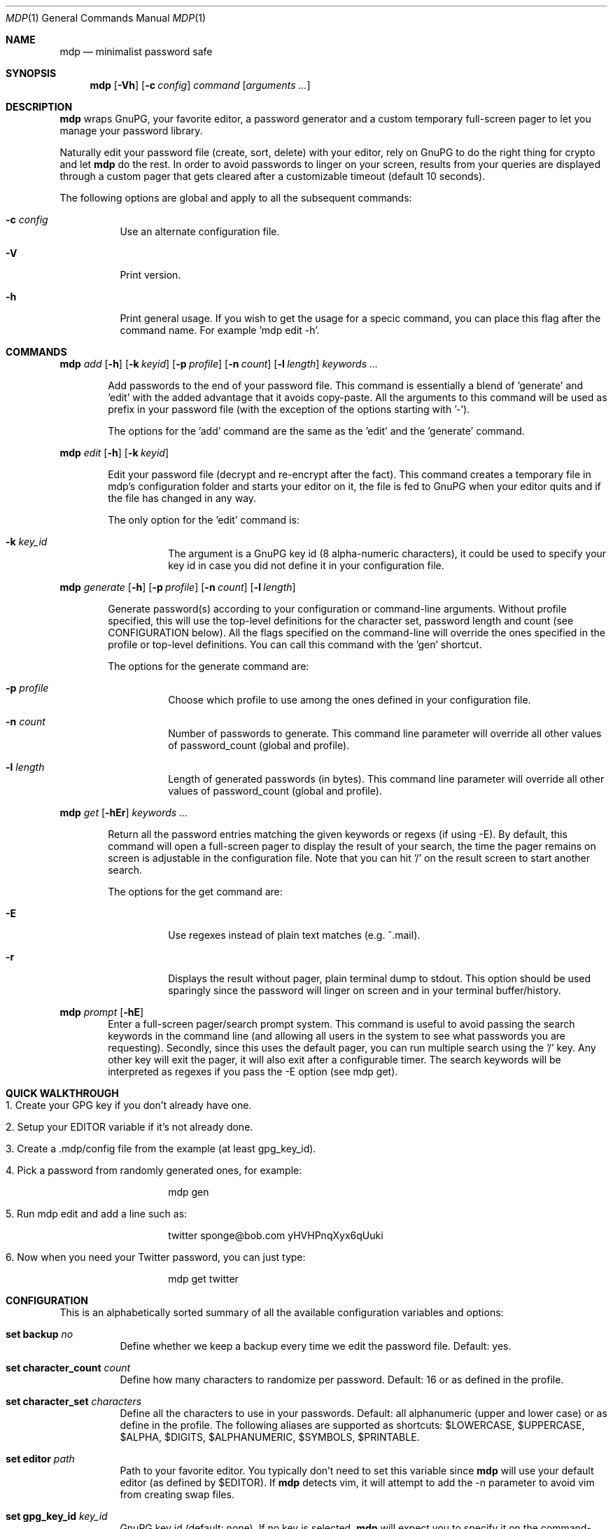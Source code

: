 .\"
.\" Copyright (c) 2012-2014 Bertrand Janin <b@janin.com>
.\" 
.\" Permission to use, copy, modify, and distribute this software for any
.\" purpose with or without fee is hereby granted, provided that the above
.\" copyright notice and this permission notice appear in all copies.
.\" 
.\" THE SOFTWARE IS PROVIDED "AS IS" AND THE AUTHOR DISCLAIMS ALL WARRANTIES
.\" WITH REGARD TO THIS SOFTWARE INCLUDING ALL IMPLIED WARRANTIES OF
.\" MERCHANTABILITY AND FITNESS. IN NO EVENT SHALL THE AUTHOR BE LIABLE FOR
.\" ANY SPECIAL, DIRECT, INDIRECT, OR CONSEQUENTIAL DAMAGES OR ANY DAMAGES
.\" WHATSOEVER RESULTING FROM LOSS OF USE, DATA OR PROFITS, WHETHER IN AN
.\" ACTION OF CONTRACT, NEGLIGENCE OR OTHER TORTIOUS ACTION, ARISING OUT OF
.\" OR IN CONNECTION WITH THE USE OR PERFORMANCE OF THIS SOFTWARE.
.\"
.Dd $Mdocdate: January 24 2014 $
.Dt MDP 1
.Os
.Sh NAME
.Nm mdp
.Nd minimalist password safe
.\" SYNOPSIS
.Sh SYNOPSIS
.Nm mdp
.Bk -words
.Op Fl Vh
.Op Fl c Ar config
.Ar command
.Op Ar arguments ...
.Ek
.\" DESCRIPTION
.Sh DESCRIPTION
.Nm
wraps GnuPG, your favorite editor, a password generator and a custom temporary
full-screen pager to let you manage your password library.
.Pp
Naturally edit your password file (create, sort, delete) with your editor, rely
on GnuPG to do the right thing for crypto and let
.Nm
do the rest. In order to avoid passwords to linger on your screen, results
from your queries are displayed through a custom pager that gets cleared after
a customizable timeout (default 10 seconds).
.Pp
The following options are global and apply to all the subsequent commands:
.Bl -tag -width Ds
.It Fl c Ar config
Use an alternate configuration file.
.It Fl V
Print version.
.It Fl h
Print general usage. If you wish to get the usage for a specic command, you can
place this flag after the command name. For example 'mdp edit -h'.
.El
.\" COMMANDS
.Sh COMMANDS
.\" mdp add
.Nm mdp
.Bk -words
.Ar add
.Op Fl h
.Op Fl k Ar keyid
.Op Fl p Ar profile
.Op Fl n Ar count
.Op Fl l Ar length
.Ar keywords ...
.Ek
.Bd -ragged -offset indent
Add passwords to the end of your password file. This command is essentially a
blend of 'generate' and 'edit' with the added advantage that it avoids
copy-paste. All the arguments to this command will be used as prefix in your
password file (with the exception of the options starting with '-').
.Pp
The options for the 'add' command are the same as the 'edit' and the 'generate'
command.
.Ed
.\" mdp edit
.Pp
.Nm mdp
.Bk -words
.Ar edit
.Op Fl h
.Op Fl k Ar keyid
.Ek
.Bd -ragged -offset indent
Edit your password file (decrypt and re-encrypt after the fact). This command
creates a temporary file in mdp's configuration folder and starts your editor
on it, the file is fed to GnuPG when your editor quits and if the file has
changed in any way.
.Pp
The only option for the 'edit' command is:
.Bl -tag -width Ds
.It Fl k Ar key_id
The argument is a GnuPG key id (8 alpha-numeric characters), it could be used
to specify your key id in case you did not define it in your configuration
file.
.El
.Ed
.\" mdp generate
.Pp
.Nm mdp
.Bk -words
.Ar generate
.Op Fl h
.Op Fl p Ar profile
.Op Fl n Ar count
.Op Fl l Ar length
.Ek
.Bd -ragged -offset indent
Generate password(s) according to your configuration or command-line arguments.
Without profile specified, this will use the top-level definitions for the character
set, password length and count (see CONFIGURATION below). All the flags
specified on the command-line will override the ones specified in the profile
or top-level definitions. You can call this command with the 'gen' shortcut.
.Pp
The options for the generate command are:
.Bl -tag -width Ds
.It Fl p Ar profile
Choose which profile to use among the ones defined in your configuration file.
.It Fl n Ar count
Number of passwords to generate. This command line parameter will override all
other values of password_count (global and profile).
.It Fl l Ar length
Length of generated passwords (in bytes). This command line parameter will
override all other values of password_count (global and profile).
.El
.Ed
.\" mdp get
.Pp
.Nm mdp
.Bk -words
.Ar get
.Op Fl hEr
.Ar keywords ...
.Ek
.Bd -ragged -offset indent
Return all the password entries matching the given keywords or regexs (if using
-E). By default, this command will open a full-screen pager to display the result
of your search, the time the pager remains on screen is adjustable in the
configuration file. Note that you can hit '/' on the result screen to start
another search.
.Pp
The options for the get command are:
.Bl -tag -width Ds
.It Fl E
Use regexes instead of plain text matches (e.g. ^.mail).
.It Fl r
Displays the result without pager, plain terminal dump to stdout. This option
should be used sparingly since the password will linger on screen and in your
terminal buffer/history.
.El
.Ed
.\" mdp prompt
.Pp
.Nm mdp
.Bk -words
.Ar prompt
.Op Fl hE
.Ek
.Bd -ragged -offset indent -compact
Enter a full-screen pager/search prompt system. This command is useful to avoid
passing the search keywords in the command line (and allowing all users in the
system to see what passwords you are requesting). Secondly, since this uses the
default pager, you can run multiple search using the '/' key. Any other key will
exit the pager, it will also exit after a configurable timer. The search
keywords will be interpreted as regexes if you pass the -E option (see mdp get).
.Ed
.\" QUICK WALKTHROUGH
.Sh QUICK WALKTHROUGH
.Bl -tag -width Ds
.It 1. Create your GPG key if you don't already have one.
.It 2. Setup your EDITOR variable if it's not already done.
.It 3. Create a .mdp/config file from the example (at least gpg_key_id).
.It 4. Pick a password from randomly generated ones, for example:
.Bd -literal -offset indent
mdp gen
.Ed
.It 5. Run "mdp edit" and add a line such as:
.Bd -literal -offset indent
twitter sponge@bob.com yHVHPnqXyx6qUuki
.Ed
.It 6. Now when you need your Twitter password, you can just type:
.Bd -literal -offset indent
mdp get twitter
.Ed
.El
.\" CONFIGURATION
.Sh CONFIGURATION
This is an alphabetically sorted summary of all the available configuration
variables and options:
.Bl -tag -width Ds
.It Ic set backup Ar no
Define whether we keep a backup every time we edit the password file. Default:
yes.
.Pp
.It Ic set character_count Ar count
Define how many characters to randomize per password. Default: 16 or as defined
in the profile.
.Pp
.It Ic set character_set Ar characters
Define all the characters to use in your passwords. Default: all alphanumeric
(upper and lower case) or as define in the profile. The following aliases are
supported as shortcuts: $LOWERCASE, $UPPERCASE, $ALPHA, $DIGITS, $ALPHANUMERIC,
$SYMBOLS, $PRINTABLE.
.Pp
.It Ic set editor Ar path
Path to your favorite editor. You typically don't need to set this variable
since
.Nm
will use your default editor (as defined by $EDITOR). If
.Nm
detects vim, it will attempt to add the -n parameter to avoid vim from creating
swap files.
.Pp
.It Ic set gpg_key_id Ar key_id
GnuPG key id (default: none). If no key is selected,
.Nm
will expect you to specify it on the command-line (-k). If no key was specified
either way,
.Nm
will abort. That this parameter is ignored during the decryption phase, GnuPG
picks the key based on the content of the password file.
.Pp
.It Xo Ic set gpg_path Ar path
.Xc
GnuPG absolute path (default: /usr/bin/gpg)
.Pp
.It Ic set gpg_timeout Ar seconds
Number of seconds to give GnuPG for password and pipe interaction. The
default value is 10 seconds. This will kill GnuPG if forgotten at the password
prompt or if it cannot communicate with the parent process.
.Pp
.It Ic set password_count Ar count
Define how many password to show with using 'mdp gen'. Default: 4 or as defined
in the profile.
.Pp
.It Ic set password_file Ar filepath
Sets the location of the password file. mdp will refuse to use a password file
with permissions other than 0600. The default value for this is
~/.mdp/passwords.
.Pp
.It Ic set timeout Ar seconds
This variable define how long the pager will display your passwords. The
default value is 10 seconds.
.Nm
will use your default editor (as defined by $EDITOR). 
.It Ic profile Ar name
All the variables define below a profile header will be specific to this
profile. For now only password_count, character_count and character_set are
valid options.
.El
.\" PASSWORD FILE
.Sh PASSWORD FILE
Your password file should be structured to make it convenient for mdp to query
it. Since mdp queries work similarly to grep, you want to use a line-based
system with one line per password. The simplest line format is:
.Bd -literal -offset indent
nameOfServiceA   password1
anotherService   password2
.Ed
.Pp
You can separate your name/notes and your password with spaces, tabs or any
character except new-line (\\n). This format allows you to find the services by name, e.g.:
.Bd -literal -offset indent
mdp serviceA
.Ed
.Pp
You can use any number of namespacing hints if you need more structure, the
following allow you to fetch all your email passwords at once:
.Bd -literal -offset indent
email     serviceA       password1
email     serviceB       password2
irc       serviceC       password3
.Ed
.Pp
You can use '#' in the beginning of a line to avoid mdp from displaying a
password. This is particularly useful to add meta data to your password file or
keep track of previous password without adding noise to the output. For example:
.Bd -literal -offset indent
# email services
serviceA     password1
serviceB     password2

# irc servers
serviceC     password3
.Ed
.Pp
Empty lines are naturally ignored.
.Sh FAQ
.Bl -tag -width Ds
.It Why not 'shred' the temporary file?
If you are afraid of getting your disk stolen, encrypt it. Shred has limited
use on most journaled file-systems.
.It What if I don't trust 'root'?
You're screwed, you can't trust this machine with your valuable information.
.It What if my server is virtualized?
Same answer as above, if you don't trust your hosting provider or IaaS, good
luck.
.El
.\" ENVIRONMENT
.Sh ENVIRONMENT
.Bl -tag
.It Ev EDITOR
The content of this variable will be used as default editor if the
configuration does not alter it.
.El
.\" FILES
.Sh FILES
.Bl -tag
.It Pa $HOME/.mdp/config
Main configuration file for
.Nm .
You need at least your gpg_key_id in there, without it you will be required to
specify it every single time.
.It Pa $HOME/.mdp/passwords
Encrypted list of passwords.
.It Pa $HOME/.mdp/passwords.bak
This file is a copy of your password file, before the last edit. You can revert
to the last file by simply replacing your password file. Creation of this file
can be disabled (see "set backup").
.It Pa $HOME/.mdp/lock
This file is created while you edit your password list to avoid two copies
of mdp to run at the same time for the same user.
.El
.\" SEE ALSO
.Sh SEE ALSO
.Xr gpg 1 ,
.Xr sh 1
.\" BUGS
.Sh BUGS
.Bl -tag -width Ds
.It - None that we know of.
.El
.\" AUTHORS
.Sh AUTHORS
mdp was written by Bertrand Janin <b@janin.com> and is distributed under an ISC
license (BSD, MIT and OSI compatible).
.Pp
A bunch of utility functions are borrowed from OpenBSD and OpenSSH, both
under ISC and BSD licenses, with copyrights from the following authors:
.Pp
    Copyright (c) 2004 Ted Unangst and Todd Miller
    Copyright (c) 1998 Todd C. Miller <Todd.Miller@courtesan.com>
    Copyright (c) 2000 Markus Friedl.  All rights reserved.
    Copyright (c) 2005,2006 Damien Miller.  All rights reserved.
.Pp
The random password generator was mostly borrowed from apg (also BSD
licensed), with the following copyright notice:
.Pp
    Copyright (c) 1999, 2000, 2001, 2002, 2003
    Adel I. Mirzazhanov. All rights reserved
.Pp
The array and xmalloc libraries are taken from tmux, with the following
copyright notices:
.Pp
    Copyright (c) 2004 Nicholas Marriott <nicm@users.sourceforge.net>
    Copyright (c) 2006 Nicholas Marriott <nicm@users.sourceforge.net>
